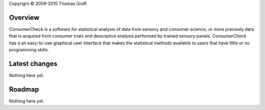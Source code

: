 Copyright © 2009-2015 Thomas Graff.


Overview
========

ConsumerCheck is a software for statistical analysis of data from sensory and consumer science, or more precisely data that is acquired from consumer trials and descriptive analysis performed by trained sensory panels. ConsumerCheck has a an easy-to-use graphical user interface that makes the statistical methods available to users that have little or no
programming skills.


Latest changes
==============

Nothing here yet.


Roadmap
=======

Nothing here yet.
